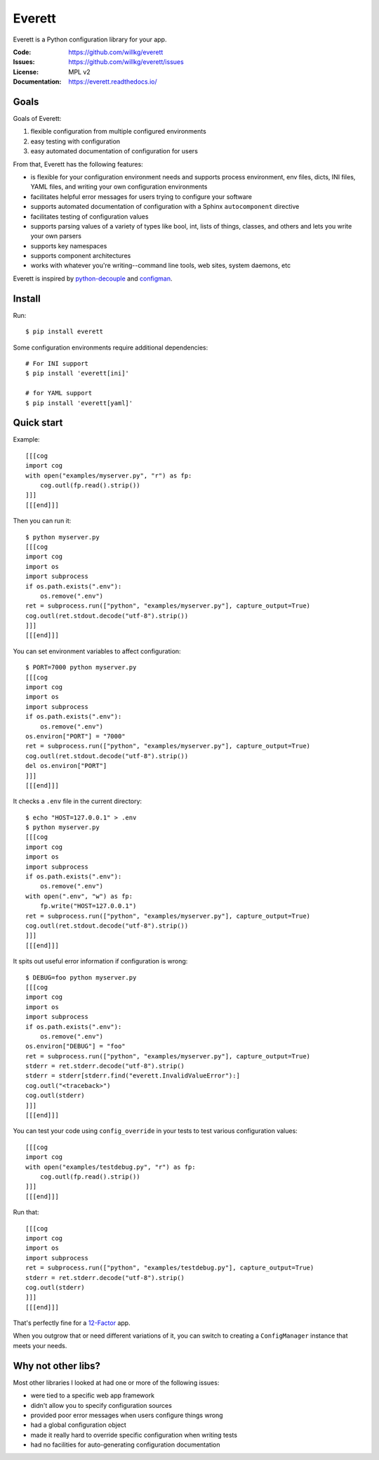.. NOTE: Make sure to edit the template for this file in docs_tmpl/ and
.. not the cog-generated version.

=======
Everett
=======

Everett is a Python configuration library for your app.

:Code:          https://github.com/willkg/everett
:Issues:        https://github.com/willkg/everett/issues
:License:       MPL v2
:Documentation: https://everett.readthedocs.io/


Goals
=====

Goals of Everett:

1. flexible configuration from multiple configured environments
2. easy testing with configuration
3. easy automated documentation of configuration for users

From that, Everett has the following features:

* is flexible for your configuration environment needs and supports
  process environment, env files, dicts, INI files, YAML files,
  and writing your own configuration environments
* facilitates helpful error messages for users trying to configure your
  software
* supports automated documentation of configuration with a Sphinx
  ``autocomponent`` directive
* facilitates testing of configuration values
* supports parsing values of a variety of types like bool, int, lists of
  things, classes, and others and lets you write your own parsers
* supports key namespaces
* supports component architectures
* works with whatever you're writing--command line tools, web sites, system
  daemons, etc

Everett is inspired by `python-decouple
<https://github.com/henriquebastos/python-decouple>`_ and `configman
<https://configman.readthedocs.io/en/latest/>`_.


Install
=======

Run::

    $ pip install everett

Some configuration environments require additional dependencies::


    # For INI support
    $ pip install 'everett[ini]'

    # for YAML support
    $ pip install 'everett[yaml]'


Quick start
===========

Example::

    [[[cog
    import cog
    with open("examples/myserver.py", "r") as fp:
        cog.outl(fp.read().strip())
    ]]]
    [[[end]]]

Then you can run it::

    $ python myserver.py
    [[[cog
    import cog
    import os
    import subprocess
    if os.path.exists(".env"):
        os.remove(".env")
    ret = subprocess.run(["python", "examples/myserver.py"], capture_output=True)
    cog.outl(ret.stdout.decode("utf-8").strip())
    ]]]
    [[[end]]]

You can set environment variables to affect configuration::

    $ PORT=7000 python myserver.py
    [[[cog
    import cog
    import os
    import subprocess
    if os.path.exists(".env"):
        os.remove(".env")
    os.environ["PORT"] = "7000"
    ret = subprocess.run(["python", "examples/myserver.py"], capture_output=True)
    cog.outl(ret.stdout.decode("utf-8").strip())
    del os.environ["PORT"]
    ]]]
    [[[end]]]

It checks a ``.env`` file in the current directory::

    $ echo "HOST=127.0.0.1" > .env
    $ python myserver.py
    [[[cog
    import cog
    import os
    import subprocess
    if os.path.exists(".env"):
        os.remove(".env")
    with open(".env", "w") as fp:
        fp.write("HOST=127.0.0.1")
    ret = subprocess.run(["python", "examples/myserver.py"], capture_output=True)
    cog.outl(ret.stdout.decode("utf-8").strip())
    ]]]
    [[[end]]]

It spits out useful error information if configuration is wrong::

    $ DEBUG=foo python myserver.py
    [[[cog
    import cog
    import os
    import subprocess
    if os.path.exists(".env"):
        os.remove(".env")
    os.environ["DEBUG"] = "foo"
    ret = subprocess.run(["python", "examples/myserver.py"], capture_output=True)
    stderr = ret.stderr.decode("utf-8").strip()
    stderr = stderr[stderr.find("everett.InvalidValueError"):]
    cog.outl("<traceback>")
    cog.outl(stderr)
    ]]]
    [[[end]]]

You can test your code using ``config_override`` in your tests to test various
configuration values::

    [[[cog
    import cog
    with open("examples/testdebug.py", "r") as fp:
        cog.outl(fp.read().strip())
    ]]]
    [[[end]]]

Run that::

    [[[cog
    import cog
    import os
    import subprocess
    ret = subprocess.run(["python", "examples/testdebug.py"], capture_output=True)
    stderr = ret.stderr.decode("utf-8").strip()
    cog.outl(stderr)
    ]]]
    [[[end]]]

That's perfectly fine for a `12-Factor <https://12factor.net/>`_ app.

When you outgrow that or need different variations of it, you can switch to
creating a ``ConfigManager`` instance that meets your needs.


Why not other libs?
===================

Most other libraries I looked at had one or more of the following issues:

* were tied to a specific web app framework
* didn't allow you to specify configuration sources
* provided poor error messages when users configure things wrong
* had a global configuration object
* made it really hard to override specific configuration when writing tests
* had no facilities for auto-generating configuration documentation
